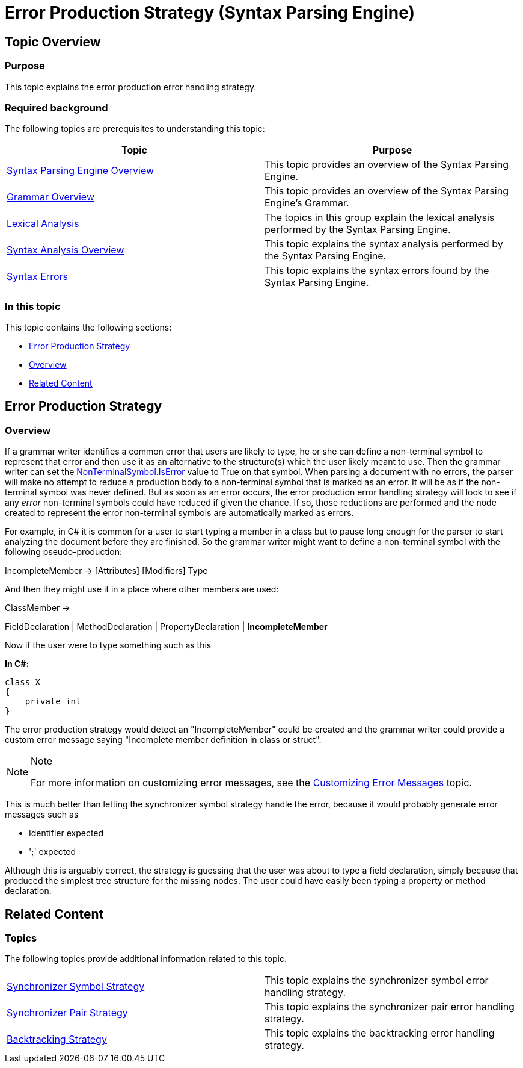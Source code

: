 ﻿////
|metadata|
{
    "name": "ig-spe-error-production-strategy",
    "controlName": ["IG Syntax Parsing Engine"],
    "tags": ["Editing","Error Handling"],
    "guid": "5bbd1b41-4dae-459d-8e5a-66616a7b26ce",
    "buildFlags": [],
    "createdOn": "2016-05-25T18:21:54.0510931Z"
}
|metadata|
////

= Error Production Strategy (Syntax Parsing Engine)

== Topic Overview

=== Purpose

This topic explains the error production error handling strategy.

=== Required background

The following topics are prerequisites to understanding this topic:

[options="header", cols="a,a"]
|====
|Topic|Purpose

| link:ig-spe-overview.html[Syntax Parsing Engine Overview]
|This topic provides an overview of the Syntax Parsing Engine.

| link:ig-spe-grammar-overview.html[Grammar Overview]
|This topic provides an overview of the Syntax Parsing Engine’s Grammar.

| link:ig-spe-lexical-analysis.html[Lexical Analysis]
|The topics in this group explain the lexical analysis performed by the Syntax Parsing Engine.

| link:ig-spe-syntax-analysis-overview.html[Syntax Analysis Overview]
|This topic explains the syntax analysis performed by the Syntax Parsing Engine.

| link:ig-spe-syntax-errors.html[Syntax Errors]
|This topic explains the syntax errors found by the Syntax Parsing Engine.

|====

=== In this topic

This topic contains the following sections:

* <<_Ref349580233, Error Production Strategy >>
* <<_Ref349580237, Overview >>
* <<_Ref349579066, Related Content >>

[[_Ref349580233]]
== Error Production Strategy

[[_Ref349580237]]

=== Overview

If a grammar writer identifies a common error that users are likely to type, he or she can define a non-terminal symbol to represent that error and then use it as an alternative to the structure(s) which the user likely meant to use. Then the grammar writer can set the link:{ApiPlatform}documents.textdocument{ApiVersion}~infragistics.documents.parsing.nonterminalsymbol~iserror.html[NonTerminalSymbol.IsError] value to True on that symbol. When parsing a document with no errors, the parser will make no attempt to reduce a production body to a non-terminal symbol that is marked as an error. It will be as if the non-terminal symbol was never defined. But as soon as an error occurs, the error production error handling strategy will look to see if any  _error_  non-terminal symbols could have reduced if given the chance. If so, those reductions are performed and the node created to represent the error non-terminal symbols are automatically marked as errors.

For example, in C# it is common for a user to start typing a member in a class but to pause long enough for the parser to start analyzing the document before they are finished. So the grammar writer might want to define a non-terminal symbol with the following pseudo-production:

[blue]#IncompleteMember → [Attributes] [Modifiers] Type#

And then they might use it in a place where other members are used:

[blue]#ClassMember →#

[blue]#FieldDeclaration | MethodDeclaration | PropertyDeclaration | *IncompleteMember*#

Now if the user were to type something such as this

*In C#:*
[source,csharp]
----
class X
{
    private int 
}
----

The error production strategy would detect an "IncompleteMember" could be created and the grammar writer could provide a custom error message saying "Incomplete member definition in class or struct".

.Note
[NOTE]
====
For more information on customizing error messages, see the link:ig-spe-customize-error-messages.html[Customizing Error Messages] topic.
====

This is much better than letting the synchronizer symbol strategy handle the error, because it would probably generate error messages such as

* Identifier expected
* ';' expected

Although this is arguably correct, the strategy is guessing that the user was about to type a field declaration, simply because that produced the simplest tree structure for the missing nodes. The user could have easily been typing a property or method declaration.

[[_Ref349579066]]
== Related Content

=== Topics

The following topics provide additional information related to this topic.

[cols="a,a"]
|====
| link:ig-spe-synchronizer-symbol-strategy.html[Synchronizer Symbol Strategy]
|This topic explains the synchronizer symbol error handling strategy.

| link:ig-spe-synchronizer-pair-strategy.html[Synchronizer Pair Strategy]
|This topic explains the synchronizer pair error handling strategy.

| link:ig-spe-backtracking-strategy.html[Backtracking Strategy]
|This topic explains the backtracking error handling strategy.

|====